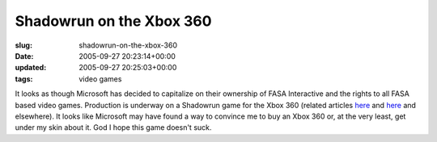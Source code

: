 Shadowrun on the Xbox 360
=========================

:slug: shadowrun-on-the-xbox-360
:date: 2005-09-27 20:23:14+00:00
:updated: 2005-09-27 20:25:03+00:00
:tags: video games

It looks as though Microsoft has decided to capitalize on their
ownership of FASA Interactive and the rights to all FASA based video
games. Production is underway on a Shadowrun game for the Xbox 360
(related articles
`here <http://news.teamxbox.com/xbox/8767/Shadowrun-in-Development-for-the-Xbox-360/>`__
and `here <http://xbox360.ign.com/articles/635/635071p1.html>`__ and
elsewhere). It looks like Microsoft may have found a way to convince me
to buy an Xbox 360 or, at the very least, get under my skin about it.
God I hope this game doesn't suck.
